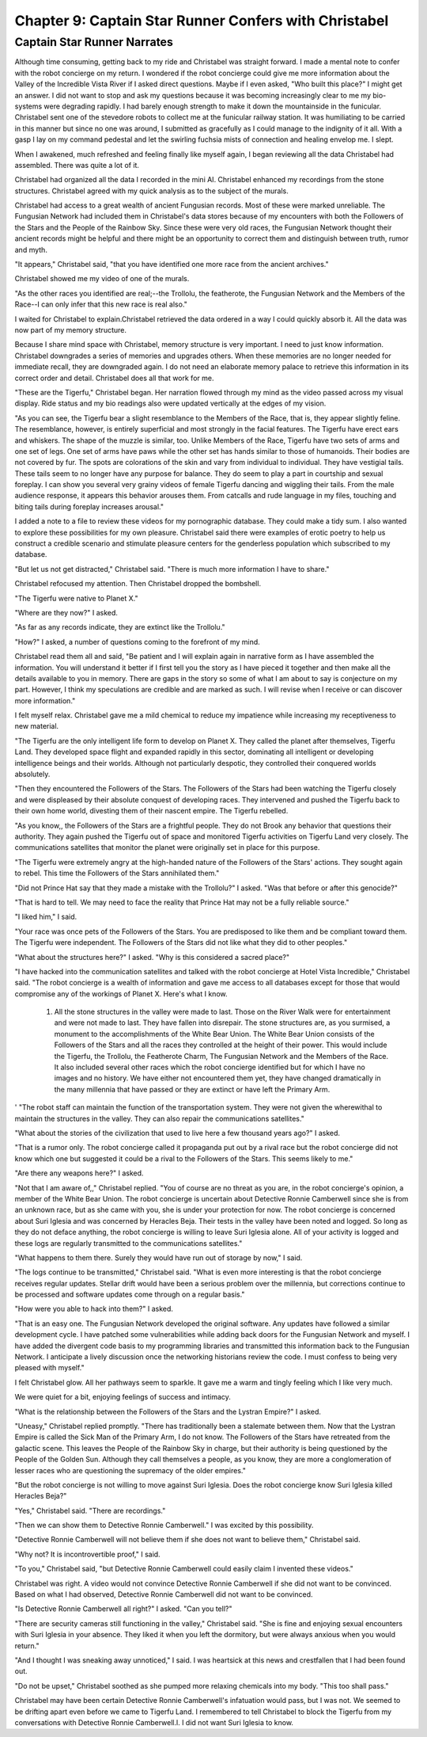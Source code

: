 Chapter 9: Captain Star Runner Confers with Christabel
------------------------------------------------------

Captain Star Runner Narrates
~~~~~~~~~~~~~~~~~~~~~~~~~~~~

Although time consuming, getting back to my ride and Christabel was
straight forward. I made a mental note to confer with the robot
concierge on my return. I wondered if the robot concierge could give
me more information about the Valley of the Incredible Vista River if
I asked direct questions. Maybe if I even asked, "Who built this
place?" I might get an answer. I did not want to stop and ask my
questions because it was becoming increasingly clear to me my
bio-systems were degrading rapidly. I had barely enough strength to
make it down the mountainside in the funicular. Christabel sent one of
the stevedore robots to collect me at the funicular railway station.
It was humiliating to be carried in this manner but since no one was
around, I submitted as gracefully as I could manage to the indignity
of it all. With a gasp I lay on my command pedestal and let the
swirling fuchsia mists of connection and healing envelop me. I slept.

When I awakened, much refreshed and feeling finally like myself again,
I began reviewing all the data Christabel had assembled. There was
quite a lot of it.

Christabel had organized all the data I recorded in the mini AI.
Christabel enhanced my recordings from the stone structures.
Christabel agreed with my quick analysis as to the subject of the
murals.

Christabel had access to a great wealth of ancient Fungusian records.
Most of these were marked unreliable. The Fungusian Network had
included them in Christabel's data stores because of my encounters
with both the Followers of the Stars and the People of the Rainbow
Sky. Since these were very old races, the Fungusian Network thought
their ancient records might be helpful and there might be an
opportunity to correct them and distinguish between truth, rumor and
myth.

"It appears," Christabel said, "that you have identified one more race
from the ancient archives."

Christabel showed me my video of one of the murals.

"As the other races you identified are real;--the Trollolu, the
featherote, the Fungusian Network and the Members of the Race--I can
only infer that this new race is real also."

I waited for Christabel to explain.Christabel retrieved the data
ordered in a way I could quickly absorb it. All the data was now part
of my memory structure.

Because I share mind space with Christabel, memory structure is very
important. I need to just know information. Christabel downgrades a
series of memories and upgrades others. When these memories are no
longer needed for immediate recall, they are downgraded again. I do
not need an elaborate memory palace to retrieve this information in
its correct order and detail. Christabel does all that work for me.

"These are the Tigerfu," Christabel began. Her narration flowed
through my mind as the video passed across my visual display. Ride
status and my bio readings also were updated vertically at the edges
of my vision.

"As you can see, the Tigerfu bear a slight resemblance to the Members
of the Race, that is, they appear slightly feline. The resemblance,
however, is entirely superficial and most strongly in the facial
features. The Tigerfu have erect ears and whiskers. The shape of the
muzzle is similar, too. Unlike Members of the Race, Tigerfu have two
sets of arms and one set of legs. One set of arms have paws while the
other set has hands similar to those of humanoids. Their bodies are
not covered by fur. The spots are colorations of the skin and vary
from individual to individual. They have vestigial tails. These tails
seem to no longer have any purpose for balance. They do seem to play a
part in courtship and sexual foreplay. I can show you several very
grainy videos of female Tigerfu dancing and wiggling their tails. From
the male audience response, it appears this behavior arouses them.
From catcalls and rude language in my files, touching and biting tails
during foreplay increases arousal."   

I added a note to a file to review these videos for my pornographic
database. They could make a tidy sum. I also wanted to explore these
possibilities for my own pleasure. Christabel said there were examples
of erotic poetry to help us construct a credible scenario and
stimulate pleasure centers for the genderless population which
subscribed to my database.

"But let us not get distracted," Christabel said. "There is much more
information I have to share."

Christabel refocused my attention. Then Christabel dropped the bombshell.

"The Tigerfu were native to Planet X."

"Where are they now?" I asked.

"As far as any records indicate, they are extinct like the Trollolu."

"How?" I asked, a number of questions coming to the forefront of my
mind. 

Christabel  read them all and said, "Be patient and I will explain
again in narrative form as I have assembled the information. You will
understand it better if I first tell you the story as I have pieced it
together and then make all the details available to you in memory.
There are gaps in the story so some of what I am about to say is
conjecture on my part. However, I think my speculations are credible
and are marked as such. I will revise when I receive or can discover
more information."


I felt myself relax. Christabel gave me a mild chemical to reduce my
impatience while increasing my receptiveness to new material.

"The Tigerfu are the only intelligent life form to develop on
Planet X. They called the planet after themselves, Tigerfu Land. They
developed space flight and expanded rapidly in this sector, dominating
all intelligent or developing intelligence beings and their worlds.
Although not particularly despotic, they controlled their conquered
worlds absolutely.

"Then they encountered the Followers of the Stars. The Followers of
the Stars had been watching the Tigerfu closely and were displeased by
their absolute conquest of developing races. They intervened and
pushed the Tigerfu back to their own home world, divesting them of
their nascent empire. The Tigerfu rebelled.

"As you know,, the Followers of the Stars are a frightful people. They
do not Brook any behavior that questions their authority. They again
pushed the Tigerfu out of space and monitored Tigerfu activities on
Tigerfu Land very closely. The communications satellites that monitor
the planet were originally set in place for this purpose.

"The Tigerfu were extremely angry at the high-handed nature of the
Followers of the Stars' actions. They sought again to rebel. This time
the Followers of the Stars annihilated them."

"Did not Prince Hat say that they made a mistake with the Trollolu?" I
asked. "Was that before or after this genocide?"

"That is hard to tell. We may need to face the reality that Prince Hat
may not be a fully reliable source."

"I liked him," I said.

"Your race was once pets of the Followers of the Stars. You are
predisposed to like them and be compliant toward them. The Tigerfu
were independent. The Followers of the Stars did not like what they
did to other peoples."

"What about the structures here?" I asked. "Why is this considered a
sacred place?"    

"I have hacked into the communication satellites and talked with the
robot concierge at Hotel Vista Incredible," Christabel said. "The
robot concierge is a wealth of information and gave me access to all
databases except for those that would compromise any of the workings
of Planet X. Here's what I know.

   1. All the stone structures in the valley were made to last. Those
      on the River Walk were for entertainment and were not made to
      last. They have fallen into disrepair. The stone structures are,
      as you surmised, a monument to the accomplishments of the White
      Bear Union. The White Bear Union consists of the Followers of
      the Stars and all the races they controlled at the height of
      their power. This would include the Tigerfu, the Trollolu, the
      Featherote Charm, The Fungusian Network and the Members of the
      Race. It also included several other races which the robot
      concierge identified but for which I have no images and no
      history. We have either not encountered them yet, they have
      changed dramatically in the many millennia that have passed or
      they are extinct or have left the Primary Arm.
'
"The robot staff can maintain the function of the transportation
system. They were not given the wherewithal to maintain the
structures in the valley. They can also repair the communications
satellites."

"What about the stories of the civilization that used to live here a
few thousand years ago?" I asked.

"That is a rumor only. The robot concierge called it propaganda put
out by a rival race but the robot concierge did not know which one but
suggested it could be a rival to the Followers of the Stars. This
seems likely to me."

"Are there any weapons here?" I asked.

"Not that I am aware of,," Christabel replied. "You of course are no
threat as you are, in the robot concierge's opinion, a member of the
White Bear Union. The robot concierge is uncertain about Detective
Ronnie Camberwell since she is from an unknown race, but as she came
with you, she is under your protection for now. The robot concierge is
concerned about Suri Iglesia and was concerned by Heracles Beja. Their
tests in the valley have been noted and logged. So long as they do not
deface anything, the robot concierge is willing to leave Suri Iglesia
alone. All of your activity is logged and these logs are regularly
transmitted to the communications satellites."

"What happens to them there. Surely they would have run out of storage
by now," I said.

"The logs continue to be transmitted," Christabel said. "What is even
more interesting is that the robot concierge receives regular updates.
Stellar drift would have been a serious problem over the millennia,
but corrections continue to be processed and software updates come
through on a regular basis."

"How were you able to hack into them?" I asked.

"That is an easy one. The Fungusian Network developed the original
software. Any updates have followed a similar development cycle. I
have patched some vulnerabilities while adding back doors for the
Fungusian Network and myself. I have added the divergent code basis to
my programming libraries and transmitted this information back to the
Fungusian Network. I anticipate a lively discussion once the
networking historians review the code. I must confess to being very
pleased with myself."

I felt Christabel glow. All her pathways seem to sparkle. It gave me a
warm and tingly feeling which I like very much.

We were quiet for a bit, enjoying feelings of success and intimacy.

"What is the relationship between the Followers of the Stars and the
Lystran Empire?" I asked.

"Uneasy," Christabel replied promptly. "There has traditionally been
a stalemate between them. Now that the Lystran Empire is called the
Sick Man of the Primary Arm, I do not know. The Followers of the Stars
have retreated from the galactic scene. This leaves the People of the
Rainbow Sky in charge, but their authority is being questioned by the
People of the Golden Sun. Although they call themselves a people, as
you know, they are more a conglomeration of lesser races who are
questioning the supremacy of the older empires."

"But the robot concierge is not willing to move against Suri Iglesia.
Does the robot concierge know Suri Iglesia killed Heracles Beja?"

"Yes," Christabel said. "There are recordings."

"Then we can show them to Detective Ronnie Camberwell." I was excited
by this possibility.

"Detective Ronnie Camberwell will not believe them if she does not
want to believe them," Christabel said.

"Why not? It is incontrovertible proof," I said. 

"To you," Christabel said, "but Detective Ronnie Camberwell could
easily claim I invented these videos."

Christabel was right. A video would not convince Detective Ronnie
Camberwell if she did not want to be convinced. Based on what I had
observed, Detective Ronnie Camberwell did not want to be convinced.

"Is Detective Ronnie Camberwell all right?" I asked. "Can you tell?"

"There are security cameras still functioning in the valley,"
Christabel said. "She is fine and enjoying sexual encounters with Suri
Iglesia in your absence. They liked it when you left the dormitory,
but were always anxious when you would return."

"And I thought I was sneaking away unnoticed," I said. I was heartsick
at this news and crestfallen that I had been found out.

"Do not be upset," Christabel soothed as she pumped more relaxing
chemicals into my body. "This too shall pass."

Christabel may have been certain Detective Ronnie Camberwell's
infatuation would pass, but I was not. We seemed to be drifting apart
even before we came to Tigerfu Land. I remembered to tell Christabel
to block the Tigerfu from my conversations with Detective Ronnie
Camberwell.l. I did not want Suri Iglesia to know.
